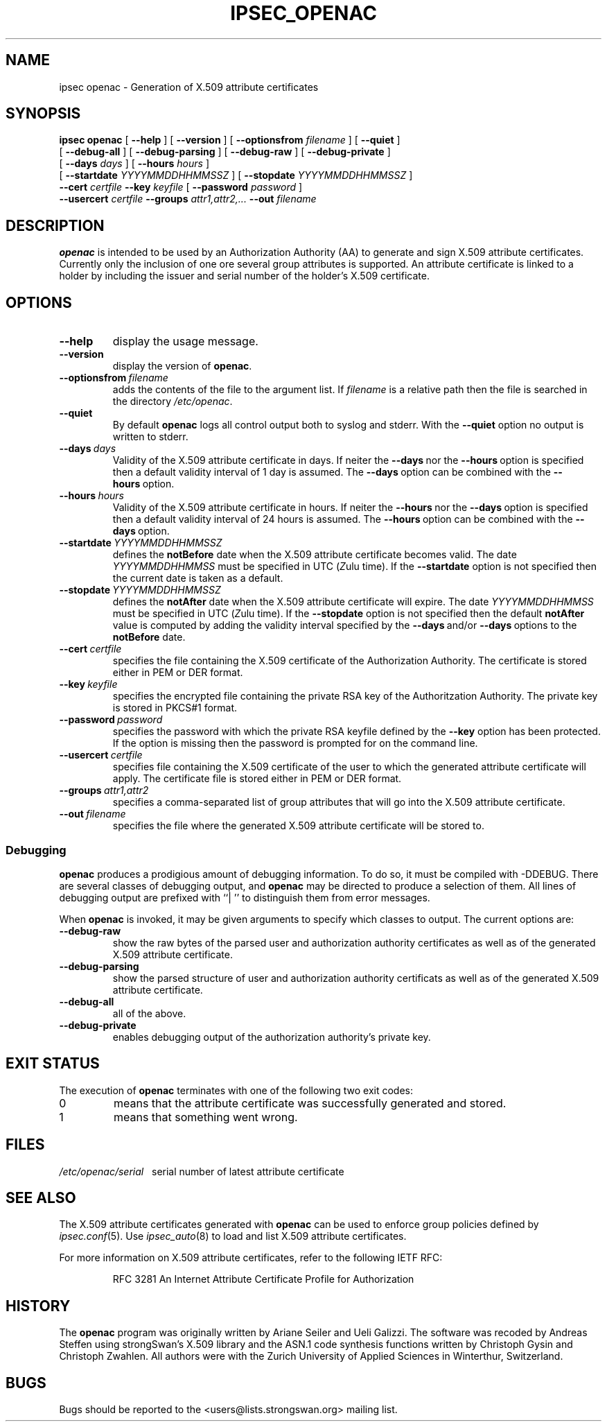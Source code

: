 .TH IPSEC_OPENAC 8 "29 September 2005"
.SH NAME
ipsec openac \- Generation of X.509 attribute certificates
.SH SYNOPSIS
.B ipsec
.B openac
[
.B \-\-help
] [
.B \-\-version
] [
.B \-\-optionsfrom
\fIfilename\fP
] [
.B \-\-quiet
]
.br
\ \ \ [
.B \-\-debug\(hyall
] [
.B \-\-debug\(hyparsing
] [
.B \-\-debug\(hyraw
] [
.B \-\-debug\(hyprivate
]
.br
\ \ \ [
.B \-\-days
\fIdays\fP
] [
.B \-\-hours
\fIhours\fP
]
.br
\ \ \ [
.B \-\-startdate
\fIYYYYMMDDHHMMSSZ\fP
] [
.B \-\-stopdate
\fIYYYYMMDDHHMMSSZ\fP
]
.br
.B \ \ \ \-\-cert
\fIcertfile\fP
.B \-\-key
\fIkeyfile\fP
[
.B \-\-password
\fIpassword\fP
]
.br
.B \ \ \ \-\-usercert
\fIcertfile\fP
.B \-\-groups
\fIattr1,attr2,...\fP
.B \-\-out
\fIfilename\fP
.SH DESCRIPTION
.BR openac
is intended to be used by an Authorization Authority (AA) to generate and sign
X.509 attribute certificates. Currently only the inclusion of one ore several group
attributes is supported. An attribute certificate is linked to a holder by
including the issuer and serial number of the holder's X.509 certificate.
.SH OPTIONS
.TP
\fB\-\-help\fP
display the usage message.
.TP
\fB\-\-version\fP
display the version of \fBopenac\fP.
.TP
\fB\-\-optionsfrom\fP\ \fIfilename\fP
adds the contents of the file to the argument list.
If \fIfilename\fP is a relative path then the file is searched in the directory
\fI/etc/openac\fP.
.TP
\fB\-\-quiet\fP
By default \fBopenac\fP logs all control output both to syslog and stderr.
With the \fB\-\-quiet\fP option no output is written to stderr.
.TP
\fB\-\-days\fP\ \fIdays\fP
Validity of the X.509 attribute certificate in days. If neiter the \fB\-\-days\fP\ nor
the \fB\-\-hours\fP\ option is specified then a default validity interval of 1 day is assumed.
The \fB\-\-days\fP\ option can be combined with the \fB\-\-hours\fP\ option.
.TP
\fB\-\-hours\fP\ \fIhours\fP
Validity of the X.509 attribute certificate in hours. If neiter the \fB\-\-hours\fP\ nor
the \fB\-\-days\fP\ option is specified then a default validity interval of 24 hours is assumed.
The \fB\-\-hours\fP\ option can be combined with the \fB\-\-days\fP\ option.
.TP
\fB\-\-startdate\fP\ \fIYYYYMMDDHHMMSSZ\fP
defines the \fBnotBefore\fP date when the X.509 attribute certificate becomes valid.
The date \fIYYYYMMDDHHMMSS\fP must be specified in UTC (\fIZ\fPulu time).
If the \fB\-\-startdate\fP option is not specified then the current date is taken as a default.

.TP
\fB\-\-stopdate\fP\ \fIYYYYMMDDHHMMSSZ\fP
defines the \fBnotAfter\fP date when the X.509 attribute certificate will expire.
The date \fIYYYYMMDDHHMMSS\fP must be specified in UTC (\fIZ\fPulu time).
If the \fB\-\-stopdate\fP option is not specified then the default \fBnotAfter\fP value is computed
by adding the validity interval specified by the \fB\-\-days\fP\ and/or \fB\-\-days\fP\ options
to the \fBnotBefore\fP date.
.TP
\fB\-\-cert\fP\ \fIcertfile\fP
specifies the file containing the X.509 certificate of the Authorization Authority.
The certificate is stored either in PEM or DER format.
.TP
\fB\-\-key\fP\ \fIkeyfile\fP
specifies the encrypted file containing the private RSA key of the Authoritzation
Authority. The private key is stored in PKCS#1 format.
.TP
\fB\-\-password\fP\ \fIpassword\fP
specifies the password with which the private RSA keyfile defined by the
\fB\-\-key\fP option has been protected. If the option is missing then the
password is prompted for on the command line.
.TP
\fB\-\-usercert\fP\ \fIcertfile\fP
specifies file containing the X.509 certificate of the user to which the generated attribute
certificate will apply. The certificate file is stored either in PEM or DER format.
.TP
\fB\-\-groups\fP\ \fIattr1,attr2\fP
specifies a comma-separated list of group attributes that will go into the
X.509 attribute certificate.
.TP
\fB\-\-out\fP\ \fIfilename\fP
specifies the file where the generated X.509 attribute certificate will be stored to.
.SS Debugging
.LP
\fBopenac\fP produces a prodigious amount of debugging information.  To do so,
it must be compiled with \-DDEBUG.  There are several classes of debugging output,
and \fBopenac\fP may be directed to produce a selection of them.  All lines of
debugging output are prefixed with ``|\ '' to distinguish them from error messages.
.LP
When \fBopenac\fP is invoked, it may be given arguments to specify
which classes to output.  The current options are:
.TP
\fB\-\-debug-raw\fP
show the raw bytes of the parsed user and authorization authority certificates
as well as of the generated X.509 attribute certificate.
.TP
\fB\-\-debug-parsing\fP
show the parsed structure of user and authorization authority certificats
as well as of the generated X.509 attribute certificate.
.TP
\fB\-\-debug-all\fP
all of the above.
.TP
\fB\-\-debug-private\fP
enables debugging output of the authorization authority's private key.
.SH EXIT STATUS
.LP
The execution of \fBopenac\fP terminates with one of the following two exit codes:
.TP
0
means that the attribute certificate was successfully generated and stored.
.TP
1
means that something went wrong.
.SH FILES
\fI/etc/openac/serial\fP\ \ \ serial number of latest attribute certificate
.SH SEE ALSO
.LP
The X.509 attribute certificates generated with \fBopenac\fP can be used to
enforce group policies defined by \fIipsec.conf\fP(5). Use \fIipsec_auto\fP(8)
to load and list X.509 attribute certificates.
.LP
For more information on X.509 attribute certificates, refer to the following
IETF RFC:
.IP
RFC 3281 An Internet Attribute Certificate Profile for Authorization
.SH HISTORY
The \fBopenac\fP program was originally written by Ariane Seiler and Ueli Galizzi.
The software was recoded by Andreas Steffen using strongSwan's X.509 library and 
the ASN.1 code synthesis functions written by Christoph Gysin and Christoph Zwahlen.
All authors were with the Zurich University of Applied Sciences in Winterthur,
Switzerland.
.LP
.SH BUGS
Bugs should be reported to the <users@lists.strongswan.org> mailing list.
